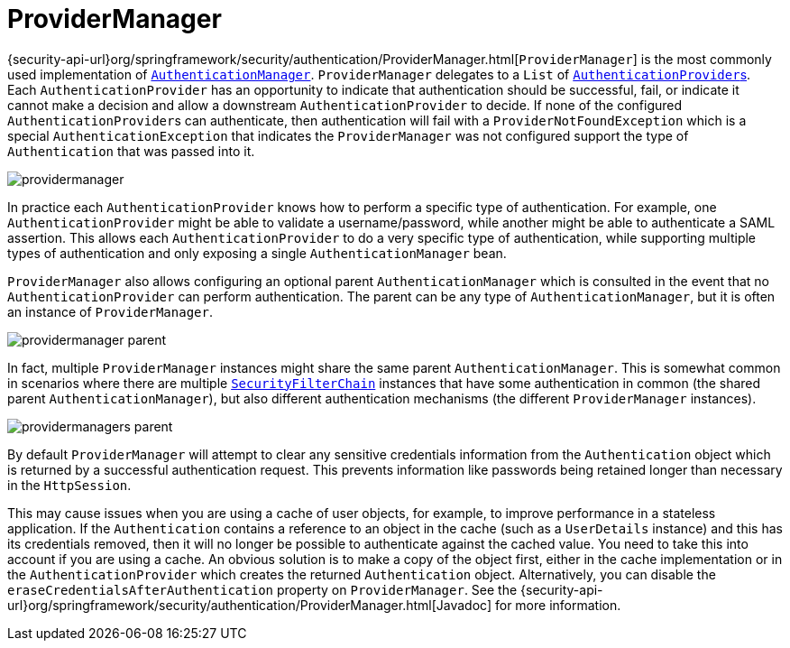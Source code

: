 [[servlet-authentication-providermanager]]
= ProviderManager
:figures: images/servlet/authentication/architecture

{security-api-url}org/springframework/security/authentication/ProviderManager.html[`ProviderManager`] is the most commonly used implementation of <<servlet-authentication-authenticationmanager,`AuthenticationManager`>>.
`ProviderManager` delegates to a `List` of <<servlet-authentication-authenticationprovider,``AuthenticationProvider``s>>.
// FIXME: link to AuthenticationProvider
Each `AuthenticationProvider` has an opportunity to indicate that authentication should be successful, fail, or indicate it cannot make a decision and allow a downstream `AuthenticationProvider` to decide.
If none of the configured ``AuthenticationProvider``s can authenticate, then authentication will fail with a `ProviderNotFoundException` which is a special `AuthenticationException` that indicates the `ProviderManager` was not configured support the type of `Authentication` that was passed into it.

image::{figures}/providermanager.png[]

In practice each `AuthenticationProvider` knows how to perform a specific type of authentication.
 For example, one `AuthenticationProvider` might be able to validate a username/password, while another might be able to authenticate a SAML assertion.
This allows each `AuthenticationProvider` to do a very specific type of authentication, while supporting multiple types of authentication and only exposing a single `AuthenticationManager` bean.

`ProviderManager` also allows configuring an optional parent `AuthenticationManager` which is consulted in the event that no `AuthenticationProvider` can perform authentication.
The parent can be any type of `AuthenticationManager`, but it is often an instance of `ProviderManager`.

image::{figures}/providermanager-parent.png[]

In fact, multiple `ProviderManager` instances might share the same parent `AuthenticationManager`.
This is somewhat common in scenarios where there are multiple <<servlet-securityfilterchain,`SecurityFilterChain`>> instances that have some authentication in common (the shared parent `AuthenticationManager`), but also different authentication mechanisms (the different `ProviderManager` instances).

image::{figures}/providermanagers-parent.png[]

[[servlet-authentication-providermanager-erasing-credentials]]
By default `ProviderManager` will attempt to clear any sensitive credentials information from the `Authentication` object which is returned by a successful authentication request.
This prevents information like passwords being retained longer than necessary in the `HttpSession`.

This may cause issues when you are using a cache of user objects, for example, to improve performance in a stateless application.
If the `Authentication` contains a reference to an object in the cache (such as a `UserDetails` instance) and this has its credentials removed, then it will no longer be possible to authenticate against the cached value.
You need to take this into account if you are using a cache.
An obvious solution is to make a copy of the object first, either in the cache implementation or in the `AuthenticationProvider` which creates the returned `Authentication` object.
Alternatively, you can disable the `eraseCredentialsAfterAuthentication` property on `ProviderManager`.
See the {security-api-url}org/springframework/security/authentication/ProviderManager.html[Javadoc] for more information.
